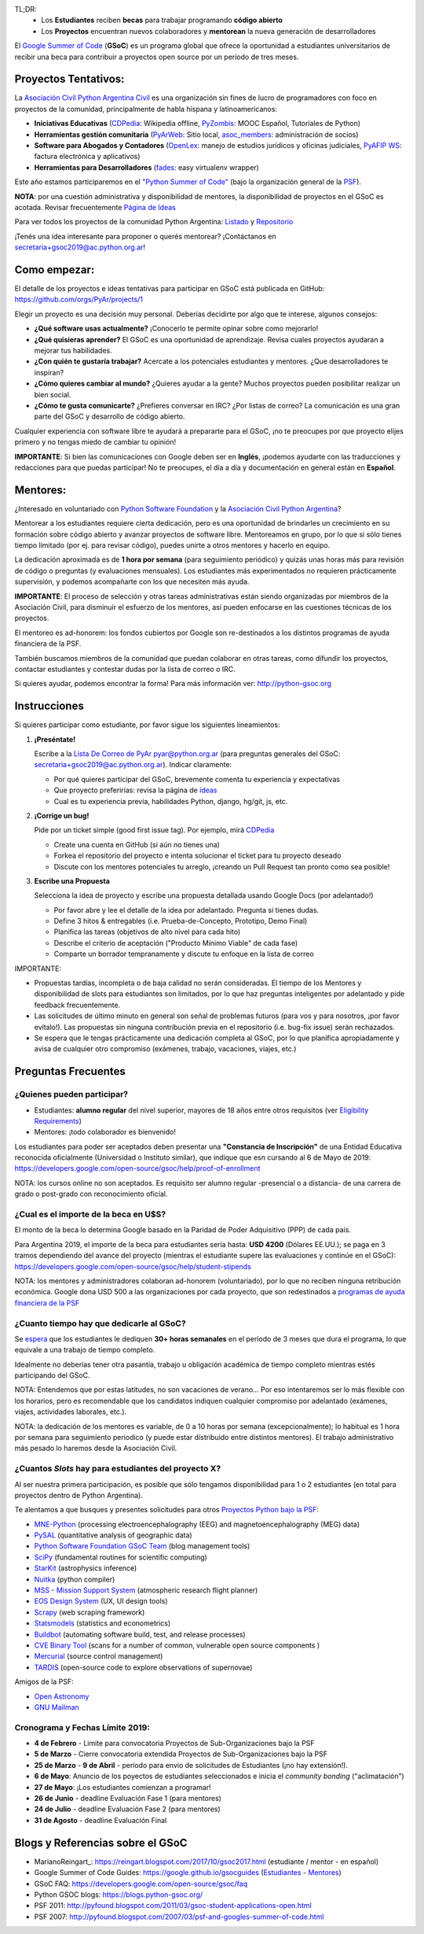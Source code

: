 TL;DR: 
 * Los **Estudiantes** reciben **becas** para trabajar programando **código abierto**
 * Los **Proyectos** encuentran nuevos colaboradores y **mentorean** la nueva generación de desarrolladores

.. class:: alert alert-info

  El `Google Summer of Code <https://summerofcode.withgoogle.com>`__ (**GSoC**) es un programa global que ofrece la oportunidad a estudiantes 
  universitarios de recibir una beca para contribuir a proyectos open source por un período de tres meses.

Proyectos Tentativos:
=====================

La `Asociación Civil Python Argentina Civil </wiki/AsociacionCivil>`_ es una organización sin fines de lucro de programadores
con foco en proyectos de la comunidad, principalmente de habla hispana y latinoamericanos:

* **Iniciativas Educativas** (`CDPedia <https://github.com/PyAr/CDPedia>`__: Wikipedia offline, `PyZombis <https://github.com/PyAr/PyZombis>`__: MOOC Español, Tutoriales de Python)
* **Herramientas gestión comunitaria** (`PyArWeb <https://github.com/PyAr/PyArWeb>`__: Sitio local, `asoc_members <https://github.com/PyAr/asoc_members>`__: administración de socios)
* **Software para Abogados y Contadores** (`OpenLex <https://github.com/PyAr/OpenLex>`__: manejo de estudios jurídicos y oficinas judiciales, `PyAFIP WS <https://github.com/PyAr/PyAfipWS>`__: factura electrónica y aplicativos)
* **Herramientas para Desarrolladores** (`fades <https://github.com/PyAr/fades>`__: easy virtualenv wrapper)

Este año estamos participaremos en el `"Python Summer of Code" <http://python-gsoc.org/index.html#ideas>`_ (bajo la organización general de la `PSF <https://summerofcode.withgoogle.com/>`_).

**NOTA**: por una cuestión administrativa y disponibilidad de mentores, la disponibilidad de proyectos en el GSoC es acotada.
Revisar frecuentemente `Página de Ideas <https://github.com/orgs/PyAr/projects>`_

Para ver todos los proyectos de la comunidad Python Argentina: `Listado </wiki/Proyectos>`__ y `Repositorio <http://www.github.com/PyAr>`__

¡Tenés una idea interesante para proponer o querés mentorear? ¡Contáctanos en secretaria+gsoc2019@ac.python.org.ar!

Como empezar:
=============

El detalle de los proyectos e ideas tentativas para participar en GSoC está publicada en GitHub: https://github.com/orgs/PyAr/projects/1

Elegir un proyecto es una decisión muy personal. 
Deberías decidirte por algo que te interese, algunos consejos:

* **¿Qué software usas actualmente?** ¡Conocerlo te permite opinar sobre como mejorarlo!
* **¿Qué quisieras aprender?** El GSoC es una oportunidad de aprendizaje. Revisa cuales proyectos ayudaran a mejorar tus habilidades.
* **¿Con quién te gustaría trabajar?** Acercate a los potenciales estudiantes y mentores. ¿Que desarrolladores te inspiran?
* **¿Cómo quieres cambiar al mundo?** ¿Quieres ayudar a la gente? Muchos proyectos pueden posibilitar realizar un bien social.
* **¿Cómo te gusta comunicarte?** ¿Prefieres conversar en IRC? ¿Por listas de correo? La comunicación es una gran parte del GSoC y desarrollo de código abierto.

Cualquier experiencia con software libre te ayudará a prepararte para el GSoC, ¡no te preocupes por que proyecto elijes primero y no tengas miedo de cambiar tu opinión!

**IMPORTANTE**: Si bien las comunicaciones con Google deben ser en **Inglés**, ¡podemos ayudarte con las traducciones y redacciones para que puedas participar! 
No te preocupes, el día a día y documentación en general están en **Español**.

Mentores:
=========

¿Interesado en voluntariado con `Python Software Foundation <https://www.python.org/psf/>`_ y la `Asociación Civil Python Argentina <https://ac.python.org.ar>`_?

Mentorear a los estudiantes requiere cierta dedicación, pero es una oportunidad de brindarles un crecimiento en su formación sobre código abierto y avanzar proyectos de software libre.
Mentoreamos en grupo, por lo que si sólo tienes tiempo limitado (por ej. para revisar código), puedes unirte a otros mentores y hacerlo en equipo.

La dedicación aproximada es de **1 hora por semana** (para seguimiento periódico) y quizás unas horas más para revisión de código o preguntas (y evaluaciones mensuales).
Los estudiantes más experimentados no requieren prácticamente supervisión, y podemos acompañarte con los que necesiten más ayuda.

**IMPORTANTE**: El proceso de selección y otras tareas administrativas están siendo organizadas por miembros de la Asociación Civil, 
para disminuir el esfuerzo de los mentores, así pueden enfocarse en las cuestiones técnicas de los proyectos.

El mentoreo es ad-honorem: los fondos cubiertos por Google son re-destinados a los distintos programas de ayuda financiera de la PSF.

También buscamos miembros de la comunidad que puedan colaborar en otras tareas, como difundir los proyectos, contactar estudiantes y contestar dudas por la lista de correo o IRC.

Si quieres ayudar, podemos encontrar la forma! Para más información ver: http://python-gsoc.org


Instrucciones
=============

Si quieres participar como estudiante, por favor sigue los siguientes lineamientos:

1. **¡Preséntate!**

   Escribe a la `Lista De Correo de PyAr </lista/>`_ pyar@python.org.ar (para preguntas generales del GSoC: secretaria+gsoc2019@ac.python.org.ar). Indicar claramente:

   * Por qué quieres participar del GSoC, brevemente comenta tu experiencia y expectativas
   * Que proyecto preferirías: revisa la página de `ideas <https://github.com/orgs/PyAr/projects/1>`_
   * Cual es tu experiencia previa, habilidades Python, django, hg/git, js, etc.

2. **¡Corrige un bug!**

   Pide por un ticket simple (good first issue tag). Por ejemplo, mirá `CDPedia <https://github.com/PyAr/CDPedia/issues>`_

   * Create una cuenta en GitHub (si aún no tienes una)
   * Forkea el repositorio del proyecto e intenta solucionar el ticket para tu proyecto deseado
   * Discute con los mentores potenciales tu arreglo, ¡creando un Pull Request tan pronto como sea posible!

3. **Escribe una Propuesta**

   Selecciona la idea de proyecto y escribe una propuesta detallada usando Google Docs (por adelantado!)

   * Por favor abre y lee el detalle de la idea por adelantado. Pregunta si tienes dudas.
   * Define 3 hitos & entregables (i.e. Prueba-de-Concepto, Prototipo, Demo Final)
   * Planifica las tareas (objetivos de alto nivel para cada hito)
   * Describe el criterio de aceptación ("Producto Mínimo Viable" de cada fase)
   * Comparte un borrador tempranamente y discute tu enfoque en la lista de correo

IMPORTANTE:

* Propuestas tardías, incompleta o de baja calidad no serán consideradas. El tiempo de los Mentores y disponibilidad de slots para estudiantes son limitados, por lo que haz preguntas inteligentes por adelantado y pide feedback frecuentemente.
* Las solicitudes de último minuto en general son señal de problemas futuros (para vos y para nosotros, ¡por favor evítalo!). Las propuestas sin ninguna contribución previa en el repositorio (i.e. bug-fix issue) serán rechazados.
* Se espera que le tengas prácticamente una dedicación completa al GSoC, por lo que planifica apropiadamente y avisa de cualquier otro compromiso (exámenes, trabajo, vacaciones, viajes, etc.)

Preguntas Frecuentes
====================

¿Quienes pueden participar?
---------------------------

* Estudiantes: **alumno regular** del nivel superior, mayores de 18 años entre otros requisitos (ver `Eligibility Requirements <https://developers.google.com/open-source/gsoc/faq#what_are_the_eligibility_requirements_for_participation>`_)
* Mentores: ¡todo colaborador es bienvenido!

Los estudiantes para poder ser aceptados deben presentar una **"Constancia de Inscripción"**
de una Entidad Educativa reconocida oficialmente (Universidad o Instituto similar),
que indique que esn cursando al 6 de Mayo de 2019:
https://developers.google.com/open-source/gsoc/help/proof-of-enrollment

NOTA: los cursos online no son aceptados. Es requisito ser alumno regular -presencial o a distancia- de una carrera de grado o post-grado con reconocimiento oficial.

¿Cual es el importe de la beca en U$S?
--------------------------------------

El monto de la beca lo determina Google basado en la Paridad de Poder Adquisitivo (PPP) de cada país.

Para Argentina 2019, el importe de la beca para estudiantes sería hasta: **USD 4200** (Dólares EE.UU.); se paga en 3 tramos dependiendo del avance del proyecto 
(mientras el estudiante supere las evaluaciones y continúe en el GSoC):
https://developers.google.com/open-source/gsoc/help/student-stipends

NOTA: los mentores y administradores colaboran ad-honorem (voluntariado), por lo que no reciben ninguna retribución económica.
Google dona USD 500 a las organizaciones por cada proyecto, que son redestinados a `programas de ayuda financiera de la PSF <https://www.python.org/psf/grants/>`_

¿Cuanto tiempo hay que dedicarle al GSoC?
-----------------------------------------

Se `espera <https://developers.google.com/open-source/gsoc/faq#how_much_time_does_gsoc_participation_take>`_ 
que los estudiantes le dediquen **30+ horas semanales** en el período de 3 meses que dura el programa, lo que equivale a una trabajo de tiempo completo.

Idealmente no deberías tener otra pasantía, trabajo u obligación académica de tiempo completo mientras estés participando del GSoC.

NOTA: Entendemos que por estas latitudes, no son vacaciones de verano...
Por eso intentaremos ser lo más flexible con los horarios, pero es recomendable que los candidatos indiquen
cualquier compromiso por adelantado (exámenes, viajes, actividades laborales, etc.).

NOTA: la dedicación de los mentores es variable, de 0 a 10 horas por semana (excepcionalmente); 
lo habitual es 1 hora por semana para seguimiento periodico (y puede estar distribuido entre distintos mentores). 
El trabajo administrativo más pesado lo haremos desde la Asociación Civil.


¿Cuantos *Slots* hay para estudiantes del proyecto X?
-----------------------------------------------------

Al ser nuestra primera participación, es posible que sólo tengamos disponibilidad para 1 o 2 estudiantes
(en total para proyectos dentro de Python Argentina).

Te alentamos a que busques y presentes solicitudes para otros `Proyectos Python bajo la PSF <http://python-gsoc.org/#ideas>`_: 

* `MNE-Python <https://github.com/mne-tools/mne-python/wiki/GSOC-Ideas>`_ (processing electroencephalography (EEG) and magnetoencephalography (MEG) data)
* `PySAL <https://github.com/pysal/pysal/wiki/Google-Summer-of-Code-2019>`_ (quantitative analysis of geographic data)
* `Python Software Foundation GSoC Team <http://python-gsoc.org/psf_ideas.html>`_ (blog management tools)
* `SciPy <https://github.com/scipy/scipy/wiki/GSoC-2019-project-ideas>`_ (fundamental routines for scientific computing)
* `StarKit <http://opensupernova.org/starkit_gsoc2019/doku.php?id=ideas_page>`_ (astrophysics inference)
* `Nuitka <http://nuitka.net/pages/gsoc2019.html#ideas>`_ (python compiler)
* `MSS - Mission Support System <https://bitbucket.org/wxmetvis/mss/wiki/GSOC2019/project-ideas>`_ (atmospheric research flight planner)
* `EOS Design System <https://gitlab.com/SUSE-UIUX/eos/wikis/GSoC-2019-Sub-org-at-Python.org:-EOS>`_ (UX, UI design tools)
* `Scrapy <https://gsoc2019.scrapinghub.com/ideas>`_ (web scraping framework)
* `Statsmodels <https://github.com/statsmodels/statsmodels/wiki/Google-Summer-of-Code-2019>`_ (statistics and econometrics)
* `Buildbot <https://github.com/buildbot/buildbot/wiki/Buildbot-GSoC-Projects-2019>`_ (automating software build, test, and release processes)
* `CVE Binary Tool <https://github.com/intel/cve-bin-tool/wiki/CVE-Binary-Tool-Ideas-Page-for-GSoC-2019>`_ (scans for a number of common, vulnerable open source components )
* `Mercurial <https://www.mercurial-scm.org/wiki/SummerOfCode/Ideas2019>`_ (source control management)
* `TARDIS <http://opensupernova.org/tardis_gsoc2019/doku.php>`_ (open-source code to explore observations of supernovae)

Amigos de la PSF: 

* `Open Astronomy <https://openastronomy.org/gsoc/gsoc2019/#/projects>`_ 
* `GNU Mailman <https://wiki.list.org/DEV/Google%20Summer%20of%20Code%202019>`_

Cronograma y Fechas Límite 2019:
--------------------------------

* **4 de Febrero** - Limite para convocatoria Proyectos de Sub-Organizaciones bajo la PSF
* **5 de Marzo** - Cierre convocatoria extendida Proyectos de Sub-Organizaciones bajo la PSF
* **25 de Marzo** - **9 de Abril** - período para envío de solicitudes de Estudiantes (¡no hay extensión!).
* **6 de Mayo**: Anuncio de los poyectos de estudiantes seleccionados e inicia el *community bonding* ("aclimatación")
* **27 de Mayo**: ¡Los estudiantes comienzan a programar!
* **26 de Junio** - deadline Evaluación Fase 1 (para mentores)
* **24 de Julio** - deadline Evaluación Fase 2 (para mentores)
* **31 de Agosto** - deadline Evaluación Final

Blogs y Referencias sobre el GSoC
=================================

* MarianoReingart_: https://reingart.blogspot.com/2017/10/gsoc2017.html (estudiante / mentor - en español)
* Google Summer of Code Guides: https://google.github.io/gsocguides (`Estudiantes <https://google.github.io/gsocguides/student/>`_ - `Mentores <https://google.github.io/gsocguides/mentor/>`_)
* GSoC FAQ: https://developers.google.com/open-source/gsoc/faq
* Python GSOC blogs: https://blogs.python-gsoc.org/
* PSF 2011: http://pyfound.blogspot.com/2011/03/gsoc-student-applications-open.html
* PSF 2007: http://pyfound.blogspot.com/2007/03/psf-and-googles-summer-of-code.html
